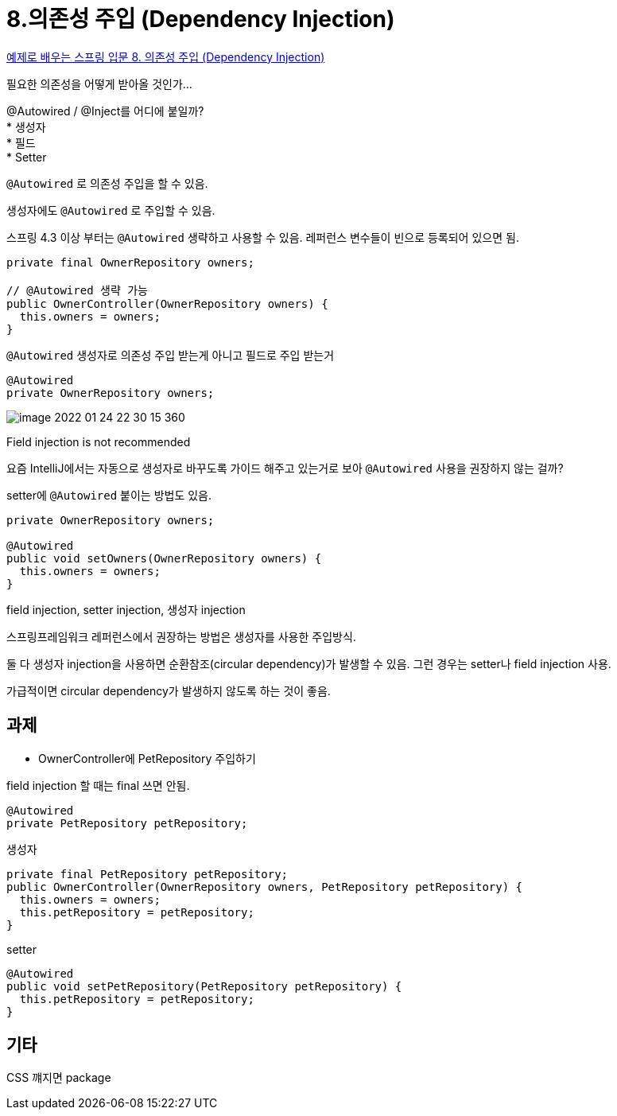 :hardbreaks:
= 8.의존성 주입 (Dependency Injection)

https://www.youtube.com/watch?v=IVzYerodIyg[예제로 배우는 스프링 입문 8. 의존성 주입 (Dependency Injection)]

필요한 의존성을 어떻게 받아올 것인가...

@Autowired / @Inject를 어디에 붙일까?
* 생성자
* 필드
* Setter

`@Autowired` 로 의존성 주입을 할 수 있음.

생성자에도 `@Autowired` 로 주입할 수 있음.

스프링 4.3 이상 부터는 `@Autowired` 생략하고 사용할 수 있음. 레퍼런스 변수들이 빈으로 등록되어 있으면 됨.

[source,java]
----
private final OwnerRepository owners;

// @Autowired 생략 가능
public OwnerController(OwnerRepository owners) {
  this.owners = owners;
}
----


`@Autowired` 생성자로 의존성 주입 받는게 아니고 필드로 주입 받는거

[source,java]
----
@Autowired
private OwnerRepository owners;
----

image::image-2022-01-24-22-30-15-360.png[]

Field injection is not recommended


요즘 IntelliJ에서는 자동으로 생성자로 바꾸도록 가이드 해주고 있는거로 보아 `@Autowired` 사용을 권장하지 않는 걸까?

setter에 `@Autowired` 붙이는 방법도 있음.

[source,java]
----
private OwnerRepository owners;

@Autowired
public void setOwners(OwnerRepository owners) {
  this.owners = owners;
}
----

field injection, setter injection, 생성자 injection

스프링프레임워크 레퍼런스에서 권장하는 방법은 생성자를 사용한 주입방식.

둘 다 생성자 injection을 사용하면 순환참조(circular dependency)가 발생할 수 있음. 그런 경우는 setter나 field injection 사용.

가급적이면 circular dependency가 발생하지 않도록 하는 것이 좋음.

== 과제
* OwnerController에 PetRepository 주입하기

field injection 할 때는 final 쓰면 안됨.
[source,java]
----
@Autowired
private PetRepository petRepository;
----

생성자
[source,java]
----
private final PetRepository petRepository;
public OwnerController(OwnerRepository owners, PetRepository petRepository) {
  this.owners = owners;
  this.petRepository = petRepository;
}
----

setter
[source,java]
----
@Autowired
public void setPetRepository(PetRepository petRepository) {
  this.petRepository = petRepository;
}
----


== 기타
CSS 꺠지면 package
